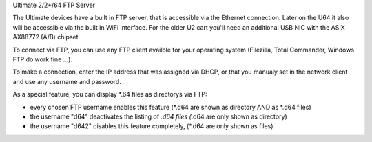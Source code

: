 Ultimate 2/2+/64 FTP Server

The Ultimate devices have a built in FTP server, that is accessible via the Ethernet connection.
Later on the U64 it also will be accessible via the built in WiFi interface.
For the older U2 cart you'll need an additional USB NIC with the ASIX AX88772 (A/B) chipset.

To connect via FTP, you can use any FTP client availble for your operating system (Filezilla, Total Commander, Windows FTP do work fine ...).

To make a connection, enter the IP address that was assigned via DHCP, or that you manualy set in the network client and use any username and password.

As a special feature, you can display *.64 files as directorys via FTP:

- every chosen FTP username enables this feature (*.d64 are shown as directory AND as *.d64 files)

- the username "d64" deactivates the listing of *.d64 files (*.d64 are only shown as directory)

- the username "d642" disables this feature completely, (*.d64 are only shown as files)
